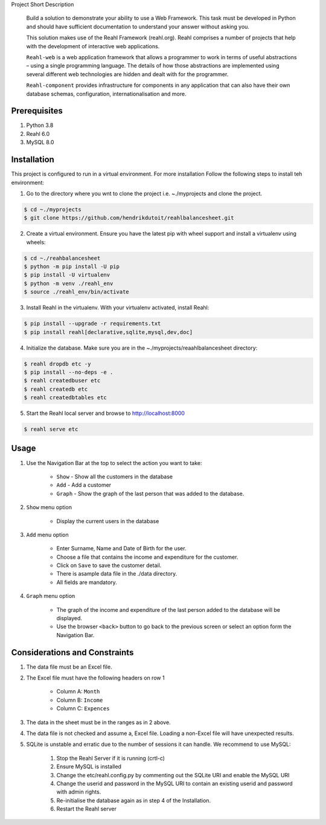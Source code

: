 Project Short Description

    Build a solution to demonstrate your ability to use a Web Framework.  This task must be developed in Python and
    should have sufficient documentation to understand your answer without asking you.

    This solution makes use of the Reahl Framework (reahl.org).  Reahl comprises a number of projects that help with the development
    of interactive web applications.

    ``Reahl-web`` is a web application framework that allows a programmer to work in terms of useful abstractions – using
    a single programming language. The details of how those abstractions are implemented using several different web
    technologies are hidden and dealt with for the programmer.

    ``Reahl-component`` provides infrastructure for components in any application that can also have their own database
    schemas, configuration, internationalisation and more.

=============
Prerequisites
=============

1. Python 3.8
2. Reahl 6.0
3. MySQL 8.0

============
Installation
============


This project is configured to run in a virtual environment.  For more installation Follow the following steps to install teh environment:

1. Go to the directory where you wnt to clone the project i.e. ~./myprojects and clone the project.

.. code-block:: bash

    $ cd ~./myprojects
    $ git clone https://github.com/hendrikdutoit/reahlbalancesheet.git


2. Create a virtual environment.  Ensure you have the latest pip with wheel support and install a virtualenv using wheels:

.. code-block:: bash

    $ cd ~./reahbalancesheet
    $ python -m pip install -U pip
    $ pip install -U virtualenv
    $ python -m venv ./reahl_env
    $ source ./reahl_env/bin/activate


3. Install Reahl in the virtualenv.  With your virtualenv activated, install Reahl:

.. code-block:: bash

    $ pip install --upgrade -r requirements.txt
    $ pip install reahl[declarative,sqlite,mysql,dev,doc]


4. Initialize the database.  Make sure you are in the ~./myprojects/reaahlbalancesheet directory:

.. code-block:: bash

    $ reahl dropdb etc -y
    $ pip install --no-deps -e .
    $ reahl createdbuser etc
    $ reahl createdb etc
    $ reahl createdbtables etc


5. Start the Reahl local server and browse to http://localhost:8000

.. code-block:: bash

    $ reahl serve etc


=====
Usage
=====

1. Use the Navigation Bar at the top to select the action you want to take:

    - ``Show`` - Show all the customers in the database
    - ``Add`` - Add a customer
    - ``Graph`` - Show the graph of the last person that was added to the database.

2. ``Show`` menu option

    - Display the current users in the database

3. ``Add`` menu option

    - Enter Surname, Name and Date of Birth for the user.
    - Choose a file that contains the income and expenditure for the customer.
    - Click on ``Save`` to save the customer detail.
    - There is asample data file in the ./data directory.
    - All fields are mandatory.

4. ``Graph`` menu option

    - The graph of the income and expenditure of the last person added to the database will be displayed.
    - Use the browser ``<back>`` button to go back to the previous screen or select an option form the Navigation Bar.

===============================
Considerations and Constraints
===============================

1. The data file must be an Excel file.
2. The Excel file must have the following headers on row 1

    - Column A: ``Month``
    - Column B: ``Income``
    - Column C: ``Expences``

3. The data in the sheet must be in the ranges as in 2 above.
4. The data file is not checked and assume a, Excel file.  Loading a non-Excel file will have unexpected results.
5. SQLite is unstable and erratic due to the number of sessions it can handle.  We recommend to use MySQL:

    1. Stop the Reahl Server if it is running (crtl-c)
    2. Ensure MySQL is installed
    3. Change the etc/reahl.config.py by commenting out the SQLite URI and enable the MySQL URI
    4. Change the userid and password in the MySQL URI to contain an existing userid and password with admin rights.
    5. Re-initialise the database again as in step 4 of the Installation.
    6. Restart the Reahl server
